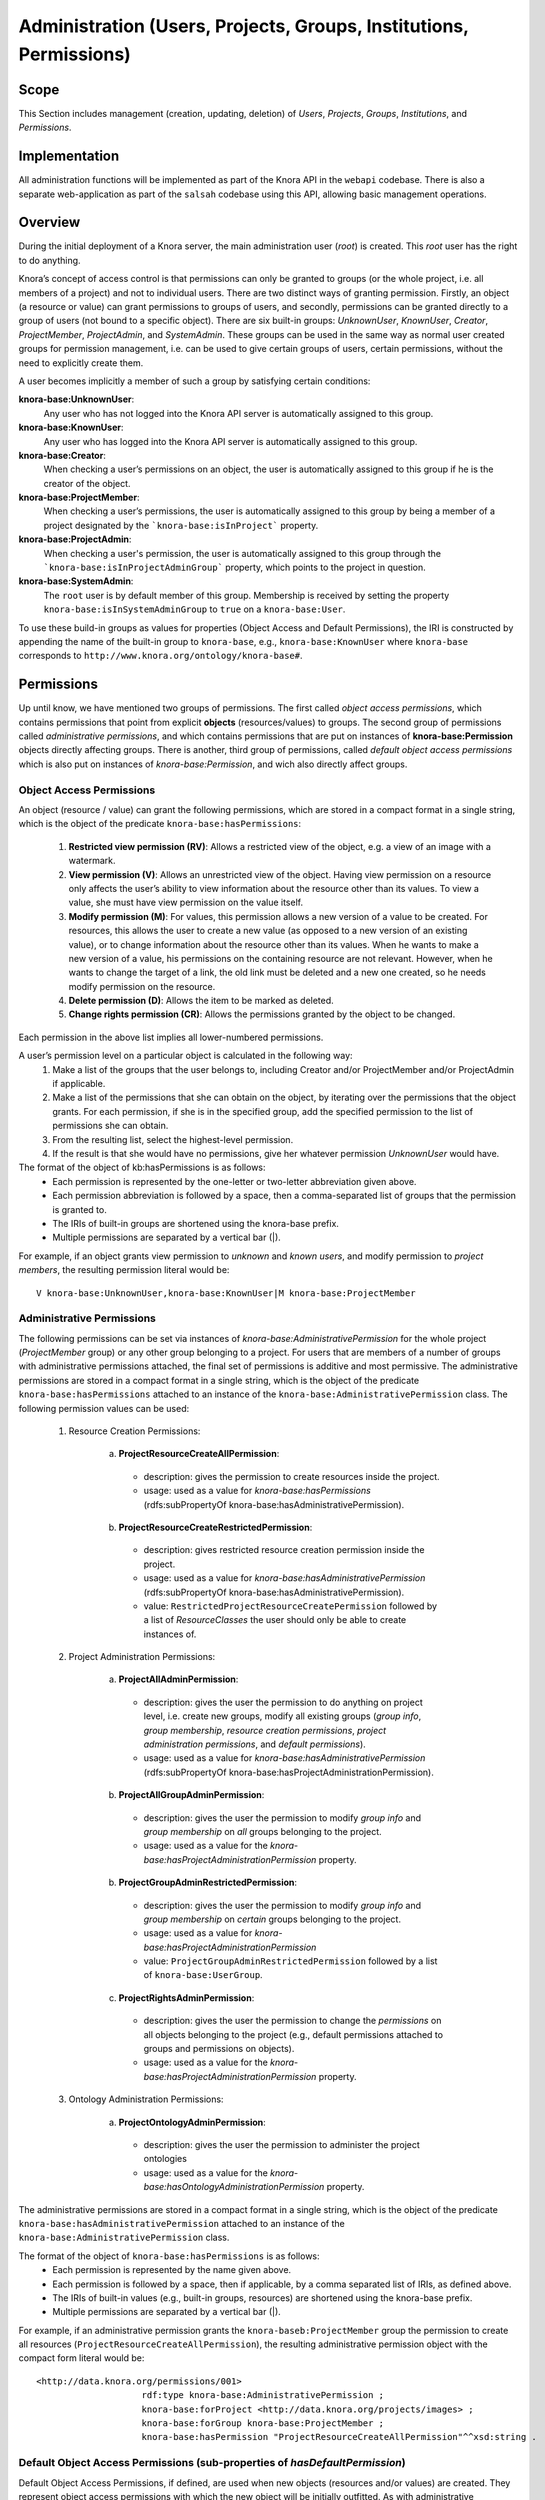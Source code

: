 .. Copyright © 2015 Lukas Rosenthaler, Benjamin Geer, Ivan Subotic,
   Tobias Schweizer, André Kilchenmann, and André Fatton.

   This file is part of Knora.

   Knora is free software: you can redistribute it and/or modify
   it under the terms of the GNU Affero General Public License as published
   by the Free Software Foundation, either version 3 of the License, or
   (at your option) any later version.

   Knora is distributed in the hope that it will be useful,
   but WITHOUT ANY WARRANTY; without even the implied warranty of
   MERCHANTABILITY or FITNESS FOR A PARTICULAR PURPOSE.  See the
   GNU Affero General Public License for more details.

   You should have received a copy of the GNU Affero General Public
   License along with Knora.  If not, see <http://www.gnu.org/licenses/>.


Administration (Users, Projects, Groups, Institutions, Permissions)
====================================================================

Scope
------

This Section includes management (creation, updating, deletion) of *Users*, *Projects*, *Groups*, *Institutions*, and
*Permissions*.

Implementation
---------------
All administration functions will be implemented as part of the Knora API in the ``webapi`` codebase. There is also a
separate web-application as part of the ``salsah`` codebase using this API, allowing basic management operations.


Overview
---------

During the initial deployment of a Knora server, the main administration user (*root*) is created. This *root* user has
the right to do anything.

Knora’s concept of access control is that permissions can only be granted to groups (or the whole project, i.e. all
members of a project) and not to individual users. There are two distinct ways of granting permission. Firstly, an
object (a resource or value) can grant permissions to groups of users, and secondly, permissions can be granted directly
to a group of users (not bound to a specific object). There are six built-in groups: *UnknownUser*, *KnownUser*,
*Creator*, *ProjectMember*, *ProjectAdmin*, and *SystemAdmin*. These groups can be used in the same way as normal user
created groups for permission management, i.e. can be used to give certain groups of users, certain permissions, without
the need to explicitly create them.

A user becomes implicitly a member of such a group by satisfying certain conditions:

**knora-base:UnknownUser**:
  Any user who has not logged into the Knora API server is automatically assigned to this group.

**knora-base:KnownUser**:
  Any user who has logged into the Knora API server is automatically assigned to this group.

**knora-base:Creator**:
  When checking a user’s permissions on an object, the user is automatically assigned to this group if he is
  the creator of the object.

**knora-base:ProjectMember**:
  When checking a user’s permissions, the user is automatically assigned to this group by being a member of a
  project designated by the ```knora-base:isInProject``` property.

**knora-base:ProjectAdmin**:
  When checking a user's permission, the user is automatically assigned to this group through the
  ```knora-base:isInProjectAdminGroup``` property, which points to the project in question.

**knora-base:SystemAdmin**:
  The ``root`` user is by default member of this group. Membership is received by setting the property
  ``knora-base:isInSystemAdminGroup`` to ``true`` on a ``knora-base:User``.

To use these build-in groups as values for properties (Object Access and Default Permissions), the IRI is constructed by
appending the name of the built-in group to ``knora-base``, e.g., ``knora-base:KnownUser`` where ``knora-base``
corresponds to ``http://www.knora.org/ontology/knora-base#``.


Permissions
------------

Up until know, we have mentioned two groups of permissions. The first called *object access permissions*, which contains
permissions that point from explicit **objects** (resources/values) to groups. The second group of permissions called
*administrative permissions*, and which contains permissions that are put on instances of **knora-base:Permission**
objects directly affecting groups. There is another, third group of permissions, called *default object access permissions*
which is also put on instances of *knora-base:Permission*, and wich also directly affect groups.


Object Access Permissions
^^^^^^^^^^^^^^^^^^^^^^^^^^^^^^^^^^^^^^^^^^^^^^^^^^^^^^^^^^^^^^^^^^^^^^^^^^
An object (resource / value) can grant the following permissions, which are stored in a compact format in a single
string, which is the object of the predicate ``knora-base:hasPermissions``:

  1. **Restricted view permission (RV)**: Allows a restricted view of the object, e.g. a view of an image with a
     watermark.
  2. **View permission (V)**: Allows an unrestricted view of the object. Having view permission on a resource
     only affects the user’s ability to view information about the resource other than its values. To view a value, she
     must have view permission on the value itself.
  3. **Modify permission (M)**: For values, this permission allows a new version of a value to be created. For
     resources, this allows the user to create a new value (as opposed to a new version of an existing value), or to
     change information about the resource other than its values. When he wants to make a new version of a value, his
     permissions on the containing resource are not relevant. However, when he wants to change the target of a link,
     the old link must be deleted and a new one created, so he needs modify permission on the resource.
  4. **Delete permission (D)**: Allows the item to be marked as deleted.
  5. **Change rights permission (CR)**: Allows the permissions granted by the object to be changed.

Each permission in the above list implies all lower-numbered permissions.

A user’s permission level on a particular object is calculated in the following way:
  1. Make a list of the groups that the user belongs to, including Creator and/or ProjectMember and/or ProjectAdmin if
     applicable.
  2. Make a list of the permissions that she can obtain on the object, by iterating over the permissions
     that the object grants. For each permission, if she is in the specified group, add the specified permission to the
     list of permissions she can obtain.
  3. From the resulting list, select the highest-level permission.
  4. If the result is that she would have no permissions, give her whatever permission *UnknownUser* would have.


The format of the object of kb:hasPermissions is as follows:
  - Each permission is represented by the one-letter or two-letter abbreviation given above.
  - Each permission abbreviation is followed by a space, then a comma-separated list of groups that the permission is
    granted to.
  - The IRIs of built-in groups are shortened using the knora-base prefix.
  - Multiple permissions are separated by a vertical bar (|).
  
For example, if an object grants view permission to *unknown* and *known users*, and modify permission to *project
members*, the resulting permission literal would be:
::

  V knora-base:UnknownUser,knora-base:KnownUser|M knora-base:ProjectMember


Administrative Permissions
^^^^^^^^^^^^^^^^^^^^^^^^^^^

The following permissions can be set via instances of *knora-base:AdministrativePermission* for the whole project
(*ProjectMember* group) or any other group belonging to a project. For users that are members of a number of groups
with administrative permissions attached, the final set of permissions is additive and most permissive. The
administrative permissions are stored in a compact format in a single string, which is the object of the predicate
``knora-base:hasPermissions`` attached to an instance of the ``knora-base:AdministrativePermission`` class. The
following permission values can be used:

  1. Resource Creation Permissions:
  
      a) **ProjectResourceCreateAllPermission**:

        - description: gives the permission to create resources inside the project.
        - usage: used as a value for *knora-base:hasPermissions* (rdfs:subPropertyOf knora-base:hasAdministrativePermission).

      b) **ProjectResourceCreateRestrictedPermission**:
      
        - description: gives restricted resource creation permission inside the project.
        - usage: used as a value for *knora-base:hasAdministrativePermission* (rdfs:subPropertyOf knora-base:hasAdministrativePermission).
        - value: ``RestrictedProjectResourceCreatePermission`` followed by a list of *ResourceClasses* the user should
          only be able to create instances of.

  2. Project Administration Permissions:
  
      a) **ProjectAllAdminPermission**:
      
        - description: gives the user the permission to do anything on project level, i.e. create new groups, modify all
          existing groups (*group info*, *group membership*, *resource creation permissions*, *project administration
          permissions*, and *default permissions*).
        - usage: used as a value for *knora-base:hasAdministrativePermission* (rdfs:subPropertyOf knora-base:hasProjectAdministrationPermission).
      
      b) **ProjectAllGroupAdminPermission**:

        - description: gives the user the permission to modify *group info* and *group membership* on *all* groups belonging
          to the project.
        - usage: used as a value for the *knora-base:hasProjectAdministrationPermission* property.

      b) **ProjectGroupAdminRestrictedPermission**:

        - description: gives the user the permission to modify *group info* and *group membership* on *certain* groups
          belonging to the project.
        - usage: used as a value for *knora-base:hasProjectAdministrationPermission*
        - value: ``ProjectGroupAdminRestrictedPermission`` followed by a list of ``knora-base:UserGroup``.

      c) **ProjectRightsAdminPermission**:

        - description: gives the user the permission to change the *permissions* on all objects belonging to the
          project (e.g., default permissions attached to groups and permissions on objects).
        - usage: used as a value for the *knora-base:hasProjectAdministrationPermission* property.

  3. Ontology Administration Permissions:

      a) **ProjectOntologyAdminPermission**:

        - description: gives the user the permission to administer the project ontologies
        - usage: used as a value for the *knora-base:hasOntologyAdministrationPermission* property.

The administrative permissions are stored in a compact format in a single string, which is the object of the predicate
``knora-base:hasAdministrativePermission`` attached to an instance of the ``knora-base:AdministrativePermission`` class.

The format of the object of ``knora-base:hasPermissions`` is as follows:
  - Each permission is represented by the name given above.
  - Each permission is followed by a space, then if applicable, by a comma separated list of IRIs, as defined above.
  - The IRIs of built-in values (e.g., built-in groups, resources) are shortened using the knora-base prefix.
  - Multiple permissions are separated by a vertical bar (|).
  
For example, if an administrative permission grants the ``knora-baseb:ProjectMember`` group the permission to create
all resources (``ProjectResourceCreateAllPermission``), the resulting administrative permission object with the compact
form literal would be:
::

  <http://data.knora.org/permissions/001>
                      rdf:type knora-base:AdministrativePermission ;
                      knora-base:forProject <http://data.knora.org/projects/images> ;
                      knora-base:forGroup knora-base:ProjectMember ;
                      knora-base:hasPermission "ProjectResourceCreateAllPermission"^^xsd:string .



Default Object Access Permissions (sub-properties of *hasDefaultPermission*)
^^^^^^^^^^^^^^^^^^^^^^^^^^^^^^^^^^^^^^^^^^^^^^^^^^^^^^^^^^^^^^^^^^^^^^^^^^^^^

Default Object Access Permissions, if defined, are used when new objects (resources and/or values) are created.
They represent object access permissions with which the new object will be initially outfitted. As with administrative
permissions, these default object access permissions can be "attached" to any number of groups. If the user creating a
new object is member of more than one group with such attached permissions, then the final set of permissions that will
be attached is additive and most permissive.

The in the following described default object access permission can be attached to groups and/or resource classes and
properties via instances of *knora-base:Permission* described further bellow.

      1. **Default Restricted View Permission (RV)**:

        - description: any object, created by a user inside a group holding this permission, is restricted to carry this
          permission
        - value: ``RV`` followed by a comma-separated list of ``knora-base:UserGroup``

      2. **Default View Permission (V)**:

        - description: any object, created by a user inside a group holding this permission, is restricted to carry this
          permission
        - value: ``V`` followed by a comma-separated list of ``knora-base:UserGroup``

      3. **Default Modify Permission (M)** accompanied by a list of groups.

        - description: any object, created by a user inside a group holding this permission, is restricted to carry this
          permission
        - value: ``M`` followed by a comma-separated list of ``knora-base:UserGroup``

      4. **Default Delete Permission (D)** accompanied by a list of groups.

        - description: any object, created by a user inside a group holding this permission, is restricted to carry this
          permission
        - value: ``D`` followed by a comma-separated list of ``knora-base:UserGroup``

      5. **Default Change Rights Permission (CR)** accompanied by a list of groups.

        - description: any object, created by a user inside a group holding this permission, is restricted to carry this
          permission
        - value: ``CR`` followed by a comma-separated list of ``knora-base:UserGroup``


It is possible to define default object access permissions by creating instances of ``knora-base:DefaultObjectAccessPermission``.
The groups that are used, can be either user created or one of the built-in groups.

TODO: Allow setting default permissions to values (and probably resources also) inside a project ontology. This will require a bit more calculation,
as now for each value that is created, not only the user's group's default permission needs to be taken into account, but
also the value's default permission. The employed rule will be **least permissive**.

A the time a resource / value is created, it is possible to supply a set of object access permissions, with which
the resource / value should be created. These supplied object access permissions will only be used if no default object
access permissions are defined. In the case that default object access permissions are defined, any supplied object
access permissions will be *discarded* if they contradict their default counterparts.


Example default object permission instance, setting default object access permissions to the project member group of a
project: 
::

  <http://data.knora.org/permissions/002>
          rdf:type knora-base:DefaultObjectAccessPermission ;
          knora-base:forProject <http://data.knora.org/projects/images> ;
          knora-base:forGroup knora-base:ProjectMember ;
          knora-base:forResourceClass knora-base:AllResourceClasses ;
          knora-base:forProperty knora-base:AllProperties ;
          knora-base:hasPermission "CR kb:Creator|M kb:ProjectMember|V kb:KnownUser"^^xsd:string .

The default permissions set are change right permission to the creator, modify permission to all project members,
and view permission to known users. Further, this applies to all resource classes and all their properties inside the
project.


Permission Templates
---------------------

To simplify permission management, it is possible to apply different permission templates to a project. A permission
template defines a set of administrative and default object access permission, which can be applied to a project.

Template: OPEN
^^^^^^^^^^^^^^^

The *OPEN* template, defines the following permissions:

These default object access permissions are going to be defined for each newly created project:

  - The ``knora-base:SystemAdmin`` group:
     - receives implicitly *ProjectResourceCreateAllPermission* for all projects.
     - receives implicitly *ChangeRightsPermission* on all objects from all projects.

  - The ``knora-base:ProjectAdmin`` group:
     - receives explicitly *knora-base:ProjectResourceCreateAllPermission*.
     - receives explicitly *knora-base:ProjectAllAdminPermission*.
     - receives implicitly *knora-base:hasChangeRightsPermission* on all objects part of the project.

  - The ``knora-base:ProjectMember`` group:
     - receives explicitly *knora-base:ProjectResourceCreateAllPermission*.
     - receives explicitly *knora-base:hasDefaultChangeRightsPermission* for the *knora-base:Creator* group.
     - receives explicitly *knora-base:hasDefaultModifyPermission* for the *ProjectMember* group.
     - receives explicitly *knora-base:hasDefaultViewPermission* for the *knora-base:KnownUser* group.


Default Permissions Matrix for new Projects
-------------------------------------------

The access control matrix defines what are the default operations a *subject* (i.e. User), being a member of a built-in
group (represented by row headers), is permitted to perform on an *object* (represented by column headers). The
different operation abbreviations used are defined as follows:

*C*:
  *Create* - the subject inside the group is allowed to *create* the object.

*U*:
  *Update* - the subject inside the group is allowed to *update* the object.

*R*:
  *Read* - the subject inside the group is allowed to *read* **all** information about the object.

*D*:
  *Delete* - the subject inside the group is allowed to *delete* the object.

*P*:
  *Permission* - the subject inside the group is allowed to change the *permissions* on the object.

*-*:
  *none* - none or not applicable 


.. table:: Default Permissions Matrix for new Projects

   ==================== ======== ========= ===================== ======================== ======================= 
   Built-In Group       Project  Group     User                  Resource                 Value
   ==================== ======== ========= ===================== ======================== =======================
   **SystemAdmin**      ``CRUD`` ``CRUDP`` ``CRUDP`` all         ``CRUDP`` all            ``CRUDP`` all
   **ProjectAdmin**     ``-RUD`` ``CRUDP`` ``CRUDP`` +/- project ``CRUDP`` (in project)   ``CRUDP`` (in project)
   **ProjectMember**    ``----`` ``-----`` ``-----``             ``CRUD-`` (in project)   ``-----`` (in project)
   **Creator**          ``----`` ``-----`` ``-----``             ``-RUDP`` (his resource) ``-----`` (his value)
   **KnownUser**        ``C---`` ``C----`` ``CRUD-`` himself     ``R----`` (in project)   ``R----`` (in project)
   ==================== ======== ========= ===================== ======================== =======================


Basic Workflows involving Permissions
--------------------------------------

Creating a new Resource
^^^^^^^^^^^^^^^^^^^^^^^^

.. graphviz::

   digraph G {
     a [label="Start"];
     
     b [label="Get all groups for user"];
     
     c1 [label="Get all Resource Creation Permissions"];
     c2 [label="Decide if user is allowed to create the resource type"];
     
     d1 [label="Get all Default Object Access Permissions"];
     d2 [label="Get Default Object Access Permissions attached to Groups"];
     d3 [label="Get Default Object Access Permissions attached to Resources/Values"];
     d4 [label="Calculate maximum Default Object Access Permissions"];
     
     e [label="Create Resource/Values with maximum Default Object Access Permissions"];
     
     z [label="End"];
     
     a -> b;
     b -> c1;
     c1 -> c2;
     c2 -> e;
     
     b -> d1;
     d1 -> d2;
     d2 -> d3;
     d3 -> d4;
     d4 -> e;
     
     e -> z;
   }

TODO: Text describing the graph.


Accessing a Resource/Value
^^^^^^^^^^^^^^^^^^^^^^^^^^^

.. graphviz::

   digraph G {
     a [label="Start"];
     
     b [label="Get all groups for user"];
     c [label="Get all permissions attached to Resource/Value"];
     d [label="Calculate max permission user has on Resource/Value through group membership"];
     e [label="Decide if user is allowed to perform operation"];
     
     z [label="End"];
     
     a -> b;
     a -> c;
     b -> d;
     c -> d;
     d -> e;
     
     e -> z;
   }


TODO: Text describing the graph.


Project / Group Administration
^^^^^^^^^^^^^^^^^^^^^^^^^^^^^^^

.. graphviz::

   digraph G {
     a [label="Start"];
     
     b [label="Get all groups for user"];
     c [label="Get all Project Administration Permissions received through group membership"];
     d [label="Decide if user is allowed to perform operation"];
        
     z [label="End"];
     
     a -> b;
     b -> c;
     c -> d;
     d -> z;
   }


TODO: Text describing the graph.


Implementation
---------------

The requirements for defining default permissions imposed by all the different use cases are very broad. Potentially, we
need to be able to define default permissions per project, per group, per resource class, per resource property, and
all their possible combinations.

For this reason, we introduce the *knora-base:Permission* class with two sub-classes, namely
*knora-base:AdministrativePermission* and *knora-base:DefaultObjectAccessPermission*, which instances will carry all
the necessary information. The following graphs, show the structure.

**Administrative Permission Structure**:

.. graphviz::

   digraph AdministrativePermissions {
     rankdir="LR"
     
     ap [label=":AdministrativePermission"]
     kp [label=":knoraProject"]
     ug [label=":UserGroup"]
     rc [label="Resource Class Name"]
     
     g [label="<Group IRI>"]
     
     ap -> kp [ label=":forProject" ]
     ap -> ug [ label=":forGroup" ]
     
     ap -> "Instances of :ResourceCreationPermissionValue" [ label=":hasResourceCreationPermission" ]
     ap -> rc [ label="hasRestrictedResourceCreationPermission" ]
     
     ap -> "Instances of :ProjectAdministrationPermissionValue" [ label=":hasProjectAdministrationPermission" ]
     ap -> g [ label=":hasRestrictedProjectGroupAdminPermission" ]
     
     ap -> "Instances of :OntologyAdministrationPermissionValue" [ label=":hasOntologyAdministrationPermission" ]
   }

and the same as RDF:
::
  
  <http://data.knora.org/permissions/[UUID]> rdf:type knora-base:AdministrativePermission ;
       knora-base:forProject <http://data.knora.org/projects/[UUID]> ;
       knora-base:forGroup <http://data.knora.org/groups/[UUID]> ; 
       knora-base:hasResourceCreationPermission ProjectResourceCreateAllPermission ;
       knora-base:hasRestrictedResourceCreationPermission "Resource Class Name" ;
       knora-base:hasProjectAdministrationPermission ProjectAllAdminPermission ,
                                                     ProjectAllGroupAdminPermission ,
                                                     ProjectRightsAdminPermission ;
       knora-base:hasRestrictedProjectGroupAdminPermission <http://data.knora.org/groups/[UUID]> ;
       knora-base:hasOntologyAdministrationPermission ProjectOntologyAdminPermission .

**Default Object Access Permission Structure**:

.. graphviz::

   digraph DefaultObjectAccessPermissions {
     rankdir="LR"
     
     doap [label=":DefaultObjectAccessPermission"]
     kp [label=":knoraProject"]
     ug [label=":UserGroup"]
     rc [label="Resource Class Name"]
     pr [label="Resource Property Name"]
     
     g [label="<Group IRI>"]
     
     doap -> kp [ label=":forProject" ]
     doap -> ug [ label=":forGroup" ]
     doap -> rc [ label=":forResourceClass" ]
     doap -> pr [ label=":forProperty" ]
     
     doap -> g [ label="rdf:subClassesOf :hasDefaultObjectAccessPermission"]
   }


and the same as RDF:
::
  
  <http://data.knora.org/permissions/[UUID]> rdf:type knora-base:DefaultObjectAccessPermission ;
       knora-base:forProject <http://data.knora.org/projects/[UUID]> ;
       knora-base:forGroup <http://data.knora.org/groups/[UUID]> ; 
       knora-base:forResourceClass "Resource Class Name" ;
       knora-base:forProperty "Resource Property Name" ; 
       knora-base:hasDefaultRestrictedViewPermission <http://data.knora.org/groups/[UUID]> ;
       knora-base:hasDefaultViewPermission <http://data.knora.org/groups/[UUID]> ;
       knora-base:hasDefaultModifyPermission <http://data.knora.org/groups/[UUID]> ;
       knora-base:hasDefaultDeletePermission <http://data.knora.org/groups/[UUID]> ;
       knora-base:hasDefaultChangeRightsPermission <http://data.knora.org/groups/[UUID]> .


Querying Permission Instances
^^^^^^^^^^^^^^^^^^^^^^^^^^^^^^

The properties **forProject**, **forGroup**, **forResourceClass**, and **forProperty** form together a kind of a
*compound key*, allowing finding existing permission instances, that address the same set of Project / Group /
ResourceClass / Property combination, thus making it possible to extend or change the attached permissions.

**Administrative Permission Instances**: For each group inside the project, there can be **zero** or **one** instance
holding administrative permission information. Querying is strait forward by using the *knora-base:forProject* and
*knora-base:forGroup* properties as the compound key.

**Default Object Access Permission Instances**: For each group inside the project, there can be **zero** or **n**
instances holding default object access permission informations. Querying is a bit more involved, and is done by using
the *knora-base:forProject* and *knora-base:forGroup* properties, and additionally the *knora-base:forResourceClass*
and *forProperty* properties as part of the compound key.


Permission Class and Property Hierarchy
----------------------------------------

For space saving purposes we use ':' or 'knora-base:' interchangeably where appropriate.

Permission Classes
^^^^^^^^^^^^^^^^^^
.. graphviz::

   digraph G {
     rankdir="BT"
     
     oc [label="owl:Class"]
     p [label="knora-base:Permission"]
     ap [label ="knora-base:AdministrativePermission"]
     doap [label ="knora-base:DefaultObjectAccessPermission"]
     
     p -> oc [label="rdf:type"]
     ap -> p [label="rdf:subClassOf"]
     doap -> p [label="rdf:subClassOf"]
   }


Permission Value Classes and Instances
^^^^^^^^^^^^^^^^^^^^^^^^^^^^^^^^^^^^^^
.. graphviz::

   digraph G {
     rankdir="BT"
     
     oc [label="owl:Class"]
     
     pv [label="knora-base:AdministrativePermissionValue"]
     
     RCPv [label=":ResourceCreationPermissionValue"]
     PRCAPi [label=":ProjectResourceCreateAllPermission"] 
     
     PAPv [label=":ProjectAdministrationPermissionValue"]
     PAAPi [label=":ProjectAllAdminPermission"]
     PAGAPi [label="ProjectAllGroupAdminPermission"]
     PRAPi [label="ProjectRightsAdminPermission"]
     
     OAPv [label=":OntologyAdministrationPermissionValue"]
     POAPi [label="ProjectOntologyAdminPermission"]
     
     pv -> oc [label="rdf:type"]
     
     RCPv -> pv [label="rdf:subClassOf"]
     PRCAPi -> RCPv [label="rdf:type"]
     
     PAPv -> pv [label="rdf:subClassOf"]
     PAAPi -> PAPv [label="rdf:type"]
     PAGAPi -> PAPv [label="rdf:type"]
     PRAPi -> PAPv [label="rdf:type"]
     
     OAPv -> pv [label="rdf:subClassOf"]
     POAPi -> OAPv [label="rdf:type"]
   }

Permission Properties
^^^^^^^^^^^^^^^^^^^^^^
.. graphviz::

   digraph G {
     rankdir="BT"
     
     hP [label=":hasPermission"]
     
     hObAP [label=":hasObjectAccessPermission"]
     hRVP [label=":hasRestrictedViewPermission"]
     hVP [label=":hasViewPermission"]
     hMP [label=":hasModifyPermission"]
     hDP [label=":hasDeletePermission"]
     hCRP [label=":hasChangeRightsPermission"]
     
     hAP [label=":hasAdministrativePermission"]
     
     hRCP [label=":hasResourceCreationPermission"]
     hRPRCP [label=":hasRestrictedProjectResourceCreatePermission"]
     
     hPAP [label=":hasProjectAdministrationPermission"]
     hRPGAP [label="hasRestrictedProjectGroupAdminPermission"]
     
     hOAP [label=":hasOntologyAdministrationPermission"]
     
     hDObAP [label=":hasDefaultObjectAccessPermission"]
     hDRVP [label=":hasDefaultRestrictedViewPermission"]
     hDVP [label=":hasDefaultViewPermission"]
     hDMP [label=":hasDefaultModifyPermission"]
     hDDP [label=":hasDefaultDeletePermission"]
     hDCRP [label=":hasDefaultChangeRightsPermission"]
     
     hObAP -> hP [label="rdf:subPropertyOf"] 
     hCRP -> hObAP [label="rdf:subPropertyOf"]
     hDP -> hCRP [label="rdf:subPropertyOf"]
     hMP -> hDP [label="rdf:subPropertyOf"]
     hVP -> hMP [label="rdf:subPropertyOf"]
     hRVP -> hVP [label="rdf:subPropertyOf"]
     
     hAP -> hP [label="rdf:subPropertyOf"]
     
     hRCP -> hAP [label="rdf:subPropertyOf"]
     hRPRCP -> hRCP [label="rdf:subPropertyOf"]
     
     hPAP -> hAP [label="rdf:subPropertyOf"]
     hRPGAP -> hPAP [label="rdf:subPropertyOf"]
     
     hOAP -> hAP [label="rdf:subPropertyOf"]
     
     hDObAP -> hP [label="rdf:subPropertyOf"] 
     hDCRP -> hDObAP [label="rdf:subPropertyOf"]
     hDDP -> hDCRP [label="rdf:subPropertyOf"]
     hDMP -> hDDP [label="rdf:subPropertyOf"]
     hDVP -> hDMP [label="rdf:subPropertyOf"]
     hDRVP -> hDVP [label="rdf:subPropertyOf"]
     
   }



Example Data stored in the Permissions graph
^^^^^^^^^^^^^^^^^^^^^^^^^^^^^^^^^^^^^^^^^^^^^^^^^^^^

Permissions on a ProjectAdmin group:
::

  <http://data.knora.org/permissions/[UUID]> rdf:type knora-base:AdministrativePermission ;
       knora-base:forProject <http://data.knora.org/projects/[UUID]> ;
       knora-base:forGroup knora-base:ProjectAdmin ;
       
       knora-base:hasPermission <http://data.knora.org/permissions/ProjectResourceCreateAllPermission> ,
                                <http://data.knora.org/permissions/ProjectAllAdminPermission> .


Permissions on a ProjectMember group:
::

  <http://data.knora.org/permissions/[UUID]> rdf:type knora-base:AdministrativePermission ;
       knora-base:forProject <http://data.knora.org/projects/[UUID]> ;
       knora-base:forGroup knora-base:ProjectMember ;
       knora-base:forResourceClass <http://data.knora.org/permissions/NoResourceClass> ;
       knora-base:forProperty <http://data.knora.org/permissions/NoProperty> ;
       
       knora-base:hasPermission <http://data.knora.org/permissions/hasProjectResourceCreateAllPermission> .
       
       
  <http://data.knora.org/permissions/[UUID]> rdf:type knora-base:DefaultObjectAccessPermission ;
       knora-base:forProject <http://data.knora.org/projects/[UUID]> ;
       knora-base:forGroup knora-base:ProjectMember ;
       knora-base:forResourceClass knora-base:AllResourceClasses ;
       knora-base:forProperty knora-base:AllProperties ;
       knora-base:hasDefaultChangeRightsPermission knora-base:Creator ;
       knora-base:hasDefaultModifyPermission <http://data.knora.org/permissions/[UUID]> ;
       knora-base:hasDefaultViewPermission* knora-base:KnownUser .





Default permission on a resource class:
::

  <http://data.knora.org/permissions/[UUID]> rdf:type knora-base:DefaultObjectAccessPermission ;
       knora-base:forProject <http://data.knora.org/projects/[UUID]> ;
       knora-base:forGroup <http://data.knora.org/permissions/NoGroup> ;
       knora-base:forResourceClass <http://www.knora.org/ontology/images#person> ;
       knora-base:forProperty knora-base:AllProperties ;
       
       knora-base:hasDefaultChangeRightsPermission knora-base:Creator ,
                                                   knora-base:ProjectMember ;

       knora-base:hasDefaultViewPermission knora-base:KnownUser ,
                                           knora-base:UnknownUser .


Default permission on a resource property:
::

  <http://data.knora.org/permissions/[UUID]> rdf:type knora-base:DefaultObjectAccessPermission ;
       knora-base:forProject <http://data.knora.org/projects/[UUID]> ;
       knora-base:forGroup knora-base:ProjectMember ;
       knora-base:forResourceClass knora-base:AllResourceClasses ;
       knora-base:forProperty <http://www.knora.org/ontology/images#lastname> ;
       
       knora-base:hasDefaultDeletePermission knora-base:ProjectMember ,
                                             knora-base:Creator ;

       knora-base:hasDefaultViewPermission knora-base:KnownUser ,
                                           knora-base:UnknownUser .
       
       
       
Default permission on a knora-base property:
::

  <http://data.knora.org/permissions/[UUID]> rdf:type knora-base:DefaultObjectAccessPermission ;
       knora-base:forProject knora-base:AllProjects ;
       knora-base:forGroup knora-base:AllGroups ;
       knora-base:forResourceClass knora-base:AllResourceClasses ;
       knora-base:forProperty <http://www.knora.org/ontology/knora-base#hasStillImageFileValue> ;
       
       knora-base:hasDefaultRestrictedViewPermission :UnknownUser ;
       knora-base:hasDefaultViewPermission knora-base:KnownUser ;
       knora-base:hasDefaultModifyPermission knora-base:ProjectMember ,
                                             knora-base:Creator .


Restricted resource creation permission on a group:
::

  <http://data.knora.org/permissions/[UUID]> rdf:type knora-base:AdministrativePermission ;
       knora-base:forProject <http://data.knora.org/projects/[UUID]> ;
       knora-base:forGroup <http://data.knora.org/groups/[UUID]> ;
       knora-base:hasProjectResourceCreateRestrictedPermission <images#Person> .


Restricted project admin permission on a group:
::

  <http://data.knora.org/permissions/[UUID]> rdf:type knora-base:Permission ;
       knora-base:forProject <http://data.knora.org/projects/[UUID]> ;
       knora-base:forGroup <http://data.knora.org/groups/[UUID]> ;
       knora-base:hasProjectRestrictedGroupAdminPermission <http://data.knora.org/groups/[UUID]> .


A the time the ``UserProfile`` is queried, all group memberships and the permissions carried by those groupes are
queried for all groups the user is a member of. This information is then stored as an easy accessible object inside
the ``UserProfile`` so that this information is readily available where needed. This is a somewhat expensive operation,
but will only be executed so often since there is a ``UserProfile`` caching mechanism in place.


Use Cases
----------

UC01: Teaching a Class
^^^^^^^^^^^^^^^^^^^^^^^

**Description**:
  I'm teaching a class and I have the names and email addresses of all the students. I want to create a project, divide
  the students into groups (which will only be relevant to this project, e.g. one group for each section of the class),
  and put some students in each group. I don't want people to be able to join the project or the group by themselves.

**Solution**:
  The teacher creates different groups and adds users to those groups. Additionally, the teacher can give TA's
  *GroupAdmin* privileges, and let the TA's add students to the different groups.

UC02: Unibas Librarian
^^^^^^^^^^^^^^^^^^^^^^^
**Description**:
  I'm a Unibas librarian managing several archiving projects. I need to give everyone at the university permission to
  view all these projects. I want to create a group called *UnibasUser* that everyone with a Unibas email address will
  automatically belong to. Most of the resources in those projects can then grant view permission to *UnibasUser*. Or
  perhaps the group will be *SwitchUser*, for anyone at a Swiss university. Or something even broader.

**Solution**:
  These can be solved by creating *Smart Groups*, where the user can define what properties need to be set, so that
  an user is automatically part of this group. This will be implemented at a later time, as it is not trivial and should
  also include all special groups (e.g., KnownUser, ProjectMember, ProjectAdmin, etc.) that are currently hard-coded
  inside the system.

UC03: Crowdsourcing Project
^^^^^^^^^^^^^^^^^^^^^^^^^^^^

**Description**:
  I'm doing a crowdsourcing project, which involves several different groups that work on different tasks. I'm hoping
  for thousands of users, and I'd like anyone to be able to join the project and add themselves to any group they want
  (as long as Knora verifies their email address), without needing approval from me.

**Solution**:
  This can be solved by allowing self-assignment to a group.

UC04: User "left" Knora
^^^^^^^^^^^^^^^^^^^^^^^^

**Description**:
  An user who was an active collaborator, decides to "quit", and wants to delete his user.

**Solution**:
  The user's IRI is saved on each value change as part of the versioning mechanism. Exchanging the user's IRI in
  those places would count as 'rewriting history'. So deleting a user will not be possible, instead the user will be
  set as ``not active``.

Webapi Components
------------------

For the management of *users*, *projects*, and *groups*, the Knora API following a resource centric approach, provides
three endpoints corresponding to the three classes of objects that they have an effect on, namely:

* Users Endpoint: ``http://server:port/v1/users`` -> ``knora-base:User``
* Projects Endpoint: ``http://server:port/v1/projects`` -> ``knora-base:knoraProject``
* Groups Endpoint: ``http://server:port/v1/groups`` -> ``knora-base:UserGroup``

All information regarding users, projects and groups is stored in the ``http://www.knora.org/admin`` named graph.


Users Endpoint
^^^^^^^^^^^^^^^^^^
**Create user**:
  - Required permission: none, self-registration is allowed
  - Required information: username, given name, family name, email, password
  - Optional information: phone
  - Returns IRI of newly created user


**Update user**:
  - Required permission: SystemAdmin / User
  - Changeable information: username, given name, family name, email, password, phone


**Delete user (-> update user)**:
  - Required permission: SystemAdmin / User
  - Effects property: ``knora-base:isActiveUser`` with value ``true`` or ``false``


Example User Information stored in admin graph:
::

  <http://data.knora.org/users/91e19f1e01> rdf:type knora-base:User ;
       knora-base:userid "root" ;
       foaf:familyName "Admin" ;
       foaf:givenName "Administrator" ;
       knora-base:password "a94a8fe5ccb19ba61c4c0873d391e987982fbbd3" ;
       knora-base:passwordSalt "" ;
       knora-base:email "test@test.ch" ;
       knora-base:phone "123456" ;
       knora-base:preferredLanguage "de" ;
       knora-base:isActiveUser "true"^^xsd:boolean ;
       knora-base:isInProject <http://data.knora.org/projects/[UUID]> ;
       knora-base:isInSystemAdminGroup "true"^^xsd:boolean ;
       knora-base:isInProjectAdminGroup <http://data.knora.org/projects/[UUID]> ;
       knora-base:isInGroup <http://data.knora.org/groups/[UUID]> .


Projects Endpoint
^^^^^^^^^^^^^^^^^^
**Create project**:
  - Required permission: SystemAdmin
  - Required information: projectShortname (unique; used for named graphs), projectBasepath
  - Optional information: projectLongname, projectDescription, projectKeyword, projectLogo
  - Returns IRI of newly created project
  - Effects:
      - create project
      - create group named *ProjectAdmin*, give group *hasProjectAllAdminPermission* and *hasProjectResourceCreateAllPermission*
      - create group named *ProjectMember*, give group *hasProjectResourceCreateAllPermission*,
        *knora-base:hasDefaultChangeRightsPermission* for *knora-base:Creator*,
        *knora-base:hasDefaultModifyPermission* for this *ProjectMember* group, and
        *knora-base:hasDefaultViewPermission* for *knora-base:KnownUser*


**Update project information**:
  - Required permission: SystemAdmin / ProjectAdmin
  - Changeable information: longname, description
  - Effects property: ``knora-base:projectLongname``, ``knora-base:description``


**Add/remove user to/from project**:
  - Required permission: SystemAdmin / ProjectAdmin / User (if project self-assignment is enabled)
  - Required information: project IRI, user IRI
  - Optional information: admin status
  - Effects: ``knora-base:isInProject`` and ``knora-base:isInGroup`` named ``ProjectMember`` of current project


**Delete/Un-Delete project (-> update project)**:
  - Required permission: SystemAdmin / ProjectAdmin
  - Effects property: ``knora-base:isActiveProject`` with value ``true`` or ``false``


**Enable/disable self-join**:
  - Required permission: SystemAdmin / ProjectAdmin
  - Effects property: ``knora-base:hasSelfAssignmentEnabled`` with value ``true`` or ``false``


Example Project Information stored in admin named graph:
::

   <http://data.knora.org/projects/[UUID]>
        rdf:type knora-base:knoraProject ;
        knora-base:projectBasepath "/imldata/SALSAH-TEST-01/images" ;
        knora-base:projectShortname "images" ;
        knora-base:projectLongname "Images Collection Demo" ;
        knora-base:projectOntolgyGraph "http://www.knora.org/ontology/images" ;
        knora-base:projectDataGraph "http://www.knora.org/data/images" ;
        knora-base:isActiveProject "true"^^xsd:boolean ;
        knora-base:hasSelfJoinEnabled "false"^^xsd:boolean .


   <http://data.knora.org/groups/[UUID]>
        rdf:type knora-base:UserGroup ;
        knora-base:groupName "ProjectAdmin" ;
        knora-base:groupDescription "Default Project Admin Group" ;
        knora-base:belongsToProject <http://data.knora.org/projects/[UUID]> ;
        knora-base:hasProjectAllAdminPermission "true"^^xsd:boolean ;
        knora-base:hasProjectResourceCreateAllPermission "true"^^xsd:boolean .


   <http://data.knora.org/groups/[UUID]>
        rdf:type knora-base:UserGroup ;
        knora-base:groupName "ProjectMember" ;
        knora-base:groupDescription "Default Project Member Group" ;
        knora-base:belongsToProject <http://data.knora.org/projects/[UUID]> ;
        knora-base:hasProjectResourceCreateAllPermission "true"^^xsd:boolean ;
        knora-base:hasDefaultChangeRightsPermission knora-base:Creator ;
        knora-base:hasDefaultViewPermission knora-base:KnownUser .


Groups Endpoint
^^^^^^^^^^^^^^^^

**Create group**:
  - Required permission: SystemAdmin / hasProjectAllAdminPermission / hasProjectAllGroupAdminPermission
  - Required information: group name (unique inside project), project IRI
  - Optional information: group description
  - Returns IRI of newly created group


**Update group information**:
  - Required permission: SystemAdmin / hasProjectAllAdminPermission /  hasProjectAllGroupAdminPermission /
    hasProjectRestrictedGroupAdminPermission (for this group)
  - Changeable information: name, group description
  - Effects property: ``<http://xmlns.com/foaf/0.1/name>``, ``knora-base:groupDescription``


**Add/remove user to/from 'normal' group** (not *SystemAdmin* or *ProjectAdmin*):
  - Required permission: SystemAdmin / hasProjectAllAdminPermission / hasProjectAllGroupAdminPermission /
    hasProjectRestrictedGroupAdminPermission (for this group) / User (if group self-assignment is enabled)
  - Required information: group IRI, user IRI
  - Effects: ``knora-base:isInGroup``


**Add/remove user to/from SystemAdmin group**:
  - Required permission: SystemAdmin
  - Required information: group IRI (http://www.knora.org/ontology/knora-base#SystemAdmin), user IRI
  - Effects: ``knora-base:isInGroup``


**Add/remove user to/from ProjectAdmin group**:
  - Required permission: SystemAdmin, ProjectAdmin
  - Required information: project IRI, group IRI, user IRI
  - Effects: ``knora-base:isInGroup``


**Enable/disable self-join**:
  - Required permission: SystemAdmin / hasProjectAllAdminPermission / hasProjectAllGroupAdminPermission /
    hasProjectRestrictedGroupAdminPermission (for this group)
  - Effects property: ``knora-base:hasSelfAssignmentEnabled`` with value ``true`` or ``false``


**Add/change administrative permissions to a group**:
  - Required permission: SystemAdmin / hasProjectAllAdminPermission / hasProjectRightsAdminPermission
  - Effects property: resource creation permissions, project administration permissions, default permissions


**Delete group**:
  - Required permission: SystemAdmin / hasProjectAllAdminPermission
  - Effect: ``knora-base:isInGroup`` / removes group from any object permissions


Example Group Information stored in admin named graph:
::

   <http://data.knora.org/groups/[UUID]>
        rdf:type knora-base:UserGroup ;
        knora-base:groupName "Name of the group" ;
        knora-base:groupDescription "A description of the group" ;
        knora-base:belongsToProject <http://data.knora.org/projects/[UUID]> ;
        knora-base:hasSelfJoinEnabled "false"^^xsd:boolean .


Redesign / Questions June 2016
-------------------------------

**Permissions constrained to groups**
  - Why this constraint?
  - => This is just the way we are doing it. Makes it a bit simpler.

**Resource owner permission to disruptive**

  - knora-base:attachedToUser gives owner status to the person who created the resource.
  - **Proposed change:** remove this altogether or make institution/project owner of the resource.
  - Should hiwis be "owners" of resources they create on behalf of their professor?
  - If the creator should have max permission, then give it explicitly.
  - => Owner will be renamed to creator. We need this for provenance. Does not give any permissions automatically. The
    permissions depend on what is defined for the project and the *creator* smart group.
  
**Resource creation permission to course**

  - being part of a projects gives resource creation permission. What if some project members are not allowed to create
    new resources (or only certain types; Lumiere Lausanne requirement), but are only allowed to change existing
    resources?
  - => These kind of permissions can be set on groups. A project can have different groups, giving different kind of
    permissions.  

**Support Default Permissions**

  - Allow for a project to define permissions that a newly created resource inside a project should receive (current
    Salsah behavior)
  - Lumiere Lausanne requirement
  - => Will be allowed.
  
**Groups**

  - Do groups belong to projects, i.e. are they seen as extensions to projects?
  - Does someone need to be part of a project to belong to a group of that project?
  - => Every group needs to belong to a project. No GroupAdmins. ProjectAdmins with additional GroupAdmin permissions.
  
**root**

  - Should the 'root' / SystemAdmin user have 'implicitly' or 'explicitly' all permissions?
  - => Has implicitly all permissions.
  
  - Does the has all permissions also extend to projects? Is the root user going to be part of every project?
    If yes, then again implicitly or explicitly?
  - => Since 'root' / SystemAdmin already has all permissions, doesn't realy matter if part of a project or group
    
**Ivan's Use Case**

  - The system administrator creates the project and sets Ivan as the project administrator. As the project
    administrator, I have all permissions on all objects (Resources/Values; Project Groups) belonging to the project
    (knora-base:attachedToProject). Nobody outside of the project should be allowed to see anything that is created as
    part of Ivan's project. He wants to be able to create two groups: *Reviewer*, *Creator*.
    The *Reviewer* group should only give *read-access* to someone inside the group to resources pointing to this group,
    but allow the creation of annotations. Further, annotations should only be readable by users inside the *Reviewer*
    group.
    The *Creator* group should give a user create permission and modify permission on the objects the user has created.
    Any resources created belong to the project. The *Creator* group is meant for contributors helping out with the
    project, e.g., Hiwis.
  - => Covered
  
**Lausanne Projects**

  - A project wants to restrict the permissions of newly created resources to a fixed set
  - => Covered. Will be able do define 'default permissions' and restrict the creation of new resources to these
    permissions
  
  - This means for the current implementation, that any permissions supplied during the resource creation request need
    to be checked and if needed overriden.
  - => Covered. Also in the new design, the backend will need to always check the suplied permissions for newly created
    resources as we cannot ve sure that the GUI will behave correctly (e.g., many different "Salsah" implementations)
  
  - Restrict creation/access of certain classes of resources to certain groups, e.g., group A is able to create/access
    resources of class A but not of class B.
  - => Covered. Will be able to give a certain group only create permission for specific classes
    
**Results**

  - *Owner* renamed to *Creator*
  - Some permissions are attached to groups (e.g., Add Resource (Class), Modify Ontology, etc.),
    and some are attached to resources (e.g., this group has read/modify permission, etc.)
  - Ontologien Benutzung einschränken (nur auf bestimmte Gruppen, oder frei zur Verfügung)
  - System Admin Rechte implizit
  - Gruppen immer an Projekt gebunden
  - Keine Gruppen-Admins. Soll über Rollen vom Projekt-Admin geregelt werden können.
